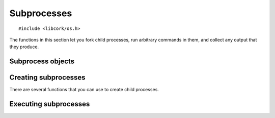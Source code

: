.. _subprocesses:

************
Subprocesses
************

.. highlight:: c

::

  #include <libcork/os.h>

The functions in this section let you fork child processes, run arbitrary
commands in them, and collect any output that they produce.


Subprocess objects
~~~~~~~~~~~~~~~~~~

.. type:: struct cork_subprocess

   Represents a child process.  There are several functions for creating child
   processes, described below.


.. function:: void cork_subprocess_free(struct cork_subprocess \*sub)

   Free a subprocess.  The subprocess must not currently be executing.


Creating subprocesses
~~~~~~~~~~~~~~~~~~~~~

There are several functions that you can use to create child processes.

.. function:: struct cork_subprocess \*cork_subprocess_new_exec(const char \*program, char \* const \*params, struct cork_stream_consumer \*stdout, struct cork_stream_consumer \*stderr, unsigned int flags)

   Create a new subprocess that will execute another program.  *program* should
   either be an absolute path to an executable on the local filesystem, or the
   name of an executable that should be found in the current ``PATH``.  *params*
   should be a parameter array suitable to pass into the program's ``main``
   function.  (It must be ``NULL``\ -terminated, and its first element must be
   the *program*.)

   If you want to collect the data that the subprocess writes to its stdout and
   stderr streams, you should pass in :ref:`stream consumer <stream-consumers>`
   instances for the *stdout* and/or *stderr* parameters.  If either (or both)
   of these parameters is ``NULL``, then the child process will inherit the
   corresponding output stream from the current process.  (Usually, this means
   that the child's stdout or stderr will be interleaved with the parent's.)

   *flags* is currently ignored.


Executing subprocesses
~~~~~~~~~~~~~~~~~~~~~~

.. function:: int cork_subprocess_start_and_wait(size_t sub_count, struct cork_subprocess \*\*subs)

   Execute several subprocesses, and wait for them all to terminate.  If there
   are any errors starting the subprocesses, we will return ``-1`` and set an
   :ref:`error condition <errors>`.
